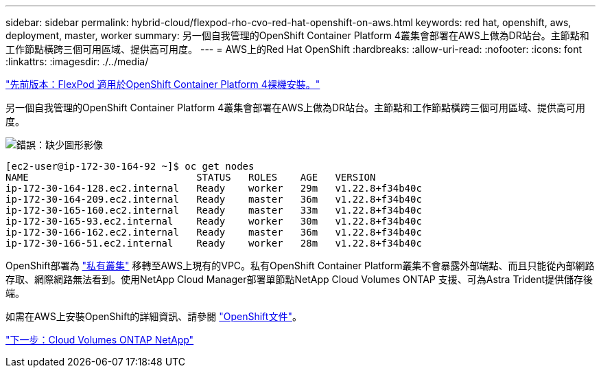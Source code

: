 ---
sidebar: sidebar 
permalink: hybrid-cloud/flexpod-rho-cvo-red-hat-openshift-on-aws.html 
keywords: red hat, openshift, aws, deployment, master, worker 
summary: 另一個自我管理的OpenShift Container Platform 4叢集會部署在AWS上做為DR站台。主節點和工作節點橫跨三個可用區域、提供高可用度。 
---
= AWS上的Red Hat OpenShift
:hardbreaks:
:allow-uri-read: 
:nofooter: 
:icons: font
:linkattrs: 
:imagesdir: ./../media/


link:flexpod-rho-cvo-flexpod-for-openshift-container-platform-4-bare-metal-installation.html["先前版本：FlexPod 適用於OpenShift Container Platform 4裸機安裝。"]

[role="lead"]
另一個自我管理的OpenShift Container Platform 4叢集會部署在AWS上做為DR站台。主節點和工作節點橫跨三個可用區域、提供高可用度。

image:flexpod-rho-cvo-image10.png["錯誤：缺少圖形影像"]

....
[ec2-user@ip-172-30-164-92 ~]$ oc get nodes
NAME                             STATUS   ROLES    AGE   VERSION
ip-172-30-164-128.ec2.internal   Ready    worker   29m   v1.22.8+f34b40c
ip-172-30-164-209.ec2.internal   Ready    master   36m   v1.22.8+f34b40c
ip-172-30-165-160.ec2.internal   Ready    master   33m   v1.22.8+f34b40c
ip-172-30-165-93.ec2.internal    Ready    worker   30m   v1.22.8+f34b40c
ip-172-30-166-162.ec2.internal   Ready    master   36m   v1.22.8+f34b40c
ip-172-30-166-51.ec2.internal    Ready    worker   28m   v1.22.8+f34b40c
....
OpenShift部署為 https://docs.openshift.com/container-platform/4.8/installing/installing_aws/installing-aws-private.html["私有叢集"^] 移轉至AWS上現有的VPC。私有OpenShift Container Platform叢集不會暴露外部端點、而且只能從內部網路存取、網際網路無法看到。使用NetApp Cloud Manager部署單節點NetApp Cloud Volumes ONTAP 支援、可為Astra Trident提供儲存後端。

如需在AWS上安裝OpenShift的詳細資訊、請參閱 https://docs.openshift.com/container-platform/4.8/installing/installing_aws/installing-aws-vpc.html["OpenShift文件"^]。

link:flexpod-rho-cvo-netapp-cloud-volumes-ontap.html["下一步：Cloud Volumes ONTAP NetApp"]
